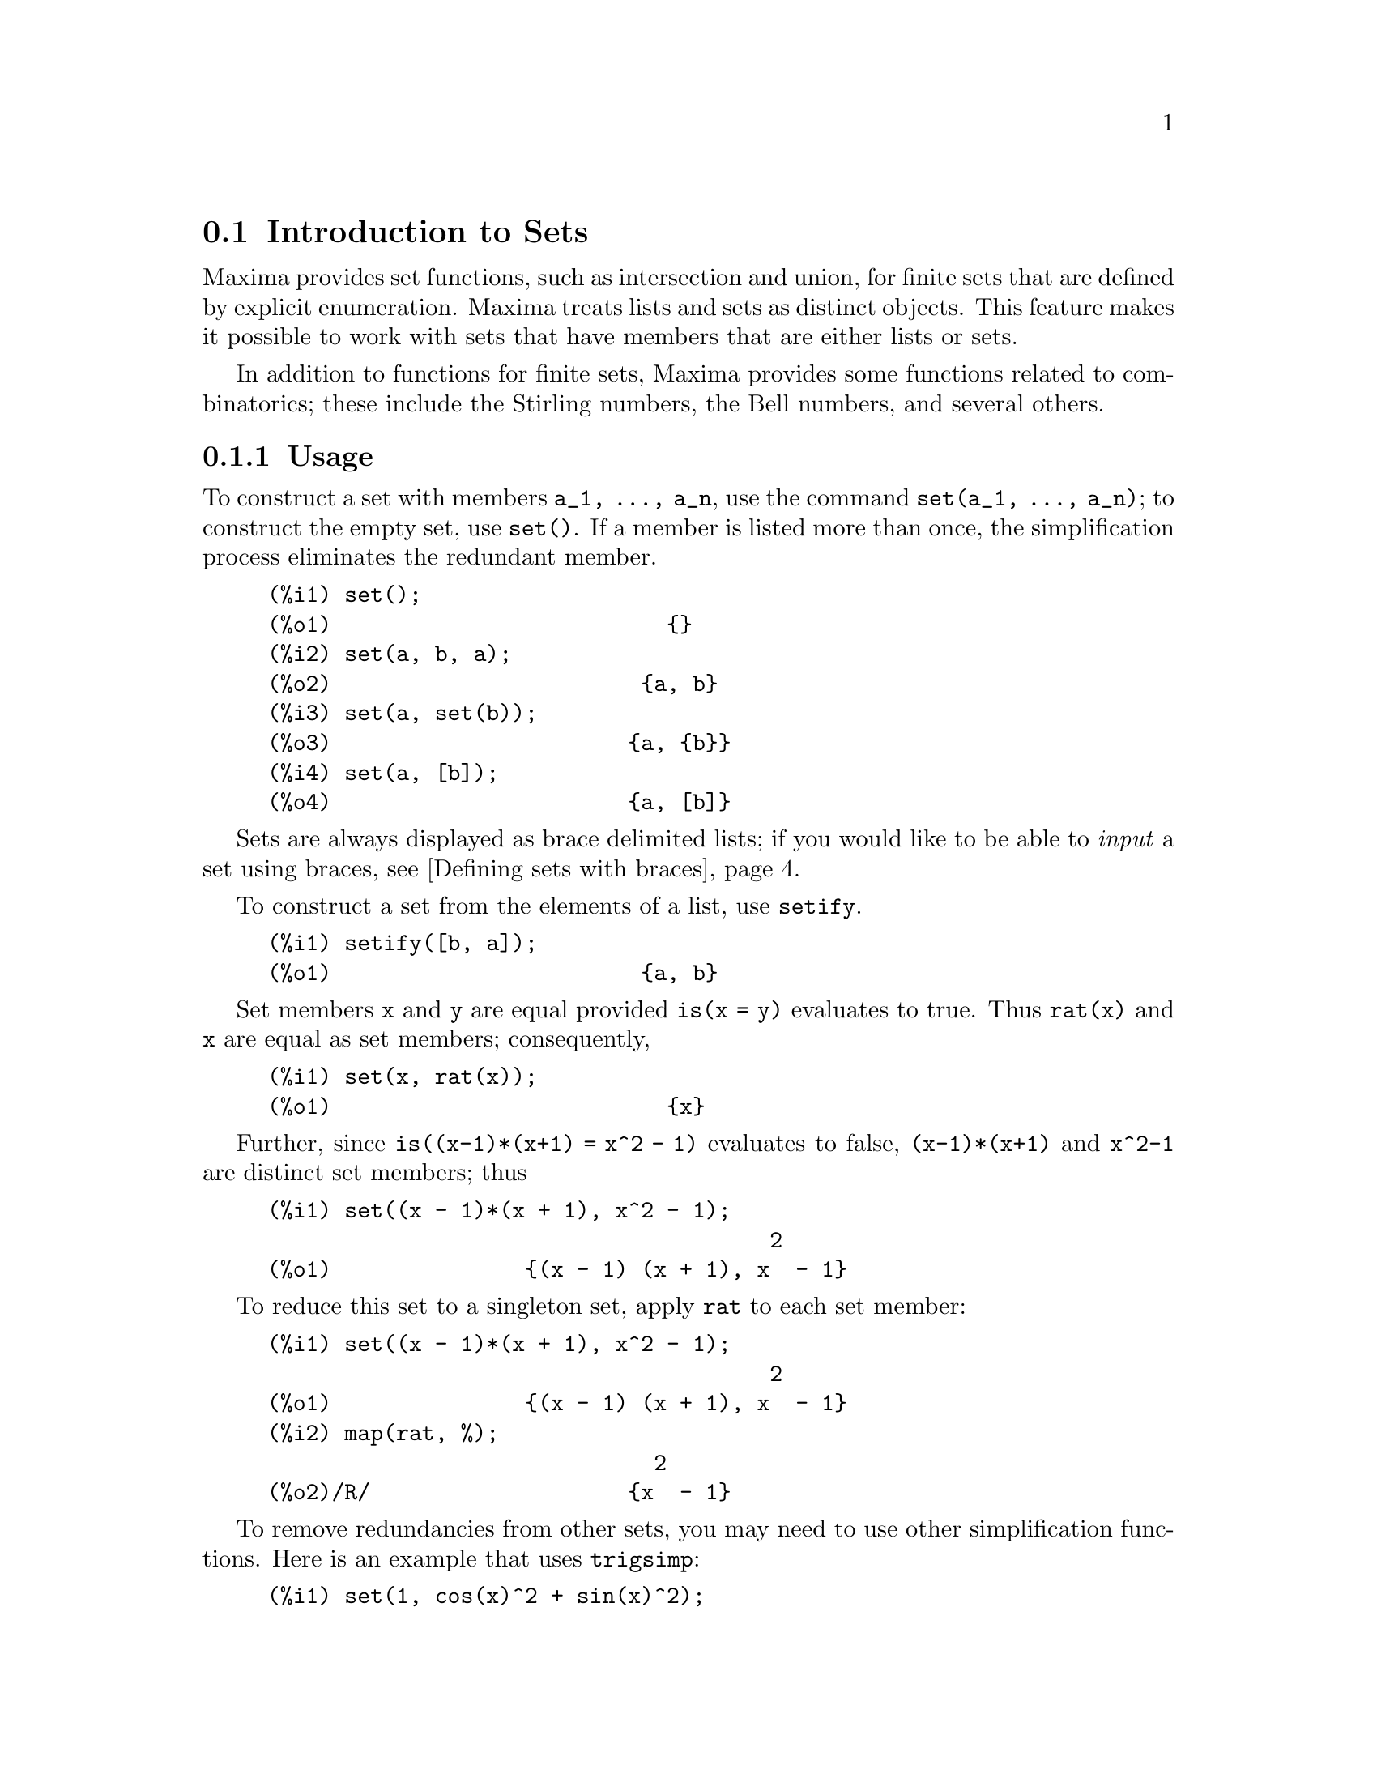 @menu
* Introduction to Sets::       
* Definitions for Sets::       
@end menu

@node Introduction to Sets, Definitions for Sets, Sets, Sets
@section Introduction to Sets

Maxima provides set functions, such as intersection and 
union, for finite sets that are defined by explicit enumeration.
Maxima treats 
lists and sets as distinct objects. This feature makes it possible to
work with sets that have members that are either lists or sets.

In addition to functions for finite sets, Maxima provides some
functions related to combinatorics; these include the Stirling
numbers, the Bell numbers, and several others.

@c THIS DOCUMENT SHOULD MENTION nset-init.lisp AND test-nset.mac IN SOME WAY

@c This will create a directory @emph{nset-x} (again x is the release identifier)
@c that contains the source file @emph{nset.lisp}, user documentation in html 
@c and texi formats, a sample maxima initialization file @emph{nset-init.lisp}, 
@c a README file, and a testing  routine @emph{test-nset.mac}.

@c FOLLOWING TEXT LIKELY OBSOLETE NOW THAT nset.lisp IS IN src/, PRESERVE PENDING FINAL DETERMINATION

@c If you are using Maxima version 5.9.0 or higher, finish the installation
@c by appending the contents of @emph{nset-init.lisp} to your own
@c @emph{maxima-init.lisp} file. The Lisp file @emph{nset-init.lisp} 
@c contains replacements for the Maxima functions @emph{setup_autoload}
@c and @emph{generic_autoload}. Unlike Maxima's @emph{setup_autoload} function,
@c the version in @emph{nset-init.lisp} uses @emph{file_search}. Without this
@c change, a full pathname must be given to @emph{setup_autoload}. The
@c autoload function in Maxima 5.9.0 and lower does not recognize some
@c file extensions, such as .x86f and .fasl, as valid extensions for
@c compiled code. The version of @emph{generic_autoload} in @emph{nset-init}
@c fixes this problem. Additionally, @emph{nset-init.lisp} contains 
@c autoload statements for all user-level functions in @emph{nset}.

@subsection Usage

To construct a set with members @code{a_1, ..., a_n}, use the
command @code{set(a_1, ..., a_n)}; to construct the empty
set, use @code{set()}.  If a member is listed more than
once, the simplification process eliminates the redundant member.

@c ===beg===
@c set();
@c set(a, b, a);
@c set(a, set(b));
@c set(a, [b]);
@c ===end===
@example
(%i1) set();
(%o1)                          @{@}
(%i2) set(a, b, a);
(%o2)                        @{a, b@}
(%i3) set(a, set(b));
(%o3)                       @{a, @{b@}@}
(%i4) set(a, [b]);
(%o4)                       @{a, [b]@}
@end example

Sets are always displayed as brace delimited lists; if you would like to
be able to  @i{input} a set using braces, see @ref{Defining sets with braces}.

To construct a set from the elements of a list, use  @code{setify}.

@c ===beg===
@c setify([b, a]);
@c ===end===
@example
(%i1) setify([b, a]);
(%o1)                        @{a, b@}
@end example

Set members @code{x} and @code{y} are equal provided @code{is(x = y)} 
evaluates to true. Thus @code{rat(x)} and @code{x} are equal as set members;
consequently, 

@c ===beg===
@c set(x, rat(x));
@c ===end===
@example
(%i1) set(x, rat(x));
(%o1)                          @{x@}
@end example

Further, since @code{is((x-1)*(x+1) = x^2 - 1)} evaluates to false, 
@code{(x-1)*(x+1)} and @code{x^2-1} are distinct set members; thus 

@c ===beg===
@c set((x - 1)*(x + 1), x^2 - 1);
@c ===end===
@example
(%i1) set((x - 1)*(x + 1), x^2 - 1);
                                       2
(%o1)               @{(x - 1) (x + 1), x  - 1@}
@end example

To reduce this set to a singleton set, apply @code{rat} to each set member:

@c ===beg===
@c set((x - 1)*(x + 1), x^2 - 1);
@c map(rat, %);
@c ===end===
@example
(%i1) set((x - 1)*(x + 1), x^2 - 1);
                                       2
(%o1)               @{(x - 1) (x + 1), x  - 1@}
(%i2) map(rat, %);
                              2
(%o2)/R/                    @{x  - 1@}
@end example

To remove redundancies from other sets, you may need to use other
simplification functions.  Here is an example that uses @code{trigsimp}:

@c ===beg===
@c set(1, cos(x)^2 + sin(x)^2);
@c map(trigsimp, %);
@c ===end===
@example
(%i1) set(1, cos(x)^2 + sin(x)^2);
                            2         2
(%o1)                @{1, sin (x) + cos (x)@}
(%i2) map(trigsimp, %);
(%o2)                          @{1@}
@end example

A set is simplified when its members are non-redundant and
sorted. The current version of the set functions uses the Maxima function
@code{orderlessp} to order sets; however, @i{future versions of 
the set functions might use a different ordering function}.

Some operations on sets, such as substitution, automatically force a 
re-simplification; for example,

@c ===beg===
@c s: set (a, b, c)$
@c subst (c=a, s);
@c subst ([a=x, b=x, c=x], s);
@c map (lambda ([x], x^2), set (-1, 0, 1));
@c ===end===
@example
(%i1) s: set (a, b, c)$
(%i2) subst (c=a, s);
(%o2)                        @{a, b@}
(%i3) subst ([a=x, b=x, c=x], s);
(%o3)                          @{x@}
(%i4) map (lambda ([x], x^2), set (-1, 0, 1));
(%o4)                        @{0, 1@}
@end example

@c NAME HERE ANY FUNCTIONS WHICH AUTOMATICALLY COERCE SETS TO LISTS OR VV
Maxima treats lists and sets as distinct objects;
functions such as @code{union} and @code{intersection} will signal
an error if any argument is a list.  If you need to apply a set
function to a list, use the @code{setify} function to convert it
to a set.  Thus

@c ===beg===
@c union ([1, 2], set (a, b));
@c union (setify ([1, 2]), set (a, b));
@c ===end===
@example
(%i1) union ([1, 2], set (a, b));
Function union expects a set, instead found [1,2]
 -- an error.  Quitting.  To debug this try debugmode(true);
(%i2) union (setify ([1, 2]), set (a, b));
(%o2)                     @{1, 2, a, b@}
@end example

To extract all set elements of a set @code{s} that satisfy a predicate
@code{f}, use @code{subset(s,f)}. (A @i{predicate} is a 
boolean-valued function.) For example, to find the equations 
in a given set that do not depend on a variable @code{z}, use

@c ===beg===
@c subset (set (x + y + z, x - y + 4, x + y - 5), lambda ([e], freeof (z, e)));
@c ===end===
@example
(%i1) subset (set (x + y + z, x - y + 4, x + y - 5), lambda ([e], freeof (z, e)));
(%o1)               @{- y + x + 4, y + x - 5@}
@end example

The section @ref{Definitions for Sets} has a complete list of
the set functions in Maxima.

@subsection Set Member Iteration

There two ways to to iterate over set members.  One way is the use
@code{map}; for example:

@c ===beg===
@c map (f, set (a, b, c));
@c ===end===
@example
(%i1) map (f, set (a, b, c));
(%o1)                  @{f(a), f(b), f(c)@}
@end example

The other way is to use @code{for @var{x} in @var{s} do}

@c ===beg===
@c s: set (a, b, c);
@c for si in s do print (concat (si, 1));
@c ===end===
@example
(%i1) s: set (a, b, c);
(%o1)                       @{a, b, c@}
(%i2) for si in s do print (concat (si, 1));
a1 
b1 
c1 
(%o2)                         done
@end example

The Maxima functions @code{first} and @code{rest} work
correctly on sets.  Applied to a set, @code{first} returns the first
displayed element of a set; which element that is may be
implementation-dependent. If @code{s} is a set, then 
@code{rest(s)} is equivalent to @code{disjoin (first(s), s)}.  
Currently, there are other Maxima functions that work correctly
on sets.
In future versions of the set functions,
@code{first} and @code{rest} may function differently or not at all.

@subsection Bugs
@c AT THIS POINT (2005/05) I DON'T KNOW IF IT'S NECESSARY TO GO INTO DETAILS
@c ABOUT BUGS IN MAXIMA REVISIONS 5.9.0 AND EARLIER

The set functions use the Maxima function @code{orderlessp} to 
order set members and the (Lisp-level) function @code{like} to test for set
member equality.  Both of these functions have known bugs (versions
5.9.2 and earlier) that may manifest if you attempt to use
sets with members that are lists or matrices that contain expressions
in CRE form. An example is

@c ===beg===
@c set ([x], [rat (x)]);
@c ===end===
@example
(%i1) set ([x], [rat (x)]);
Maxima encountered a Lisp error:

 CAR: #:X13129 is not a LIST

Automatically continuing.
To reenable the Lisp debugger set *debugger-hook* to nil.
@end example

This command causes Maxima to halt with an error (the error message
depends on which version of Lisp your Maxima uses). Another
example is

@c ===beg===
@c setify ([[rat(a)], [rat(b)]]);
@c ===end===
@example
(%i1) setify ([[rat(a)], [rat(b)]]);
Maxima encountered a Lisp error:

 CAR: #:A13129 is not a LIST

Automatically continuing.
To reenable the Lisp debugger set *debugger-hook* to nil.
@end example

These bugs are caused by bugs in @code{orderlessp} and @code{like}; they
are not caused by bugs in the set functions. To illustrate, try the commands

@c ===beg===
@c orderlessp ([rat(a)], [rat(b)]);
@c is ([rat(a)] = [rat(a)]);
@c ===end===
@example
(%i1) orderlessp ([rat(a)], [rat(b)]);
Maxima encountered a Lisp error:

 CAR: #:B13130 is not a LIST

Automatically continuing.
To reenable the Lisp debugger set *debugger-hook* to nil.
(%i2) is ([rat(a)] = [rat(a)]);
(%o2)                         false
@end example

Until these bugs are fixed, do not construct sets with members that
are lists or matrices containing expressions in CRE form; a set with a 
member in CRE form, however, shouldn't be a problem:

@c ===beg===
@c set (x, rat (x));
@c ===end===
@example
(%i1) set (x, rat (x));
(%o1)                          @{x@}
@end example

Maxima's @code{orderlessp} has another bug that can cause problems
with set functions, namely that the ordering predicate @code{orderlessp} is
not transitive. The simplest known example that shows this is

@c ===beg===
@c q: x^2$
@c r: (x + 1)^2$
@c s: x*(x + 2)$
@c orderlessp (q, r);
@c orderlessp (r, s);
@c orderlessp (q, s);
@c ===end===
@example
(%i1) q: x^2$
(%i2) r: (x + 1)^2$
(%i3) s: x*(x + 2)$
(%i4) orderlessp (q, r);
(%o4)                         true
(%i5) orderlessp (r, s);
(%o5)                         true
(%i6) orderlessp (q, s);
(%o6)                         false
@end example

This bug can cause trouble will all set functions as well as with
Maxima functions in general. It's likely, but not certain, that 
if all set members are either in CRE form or have been simplified
using @code{ratsimp}, this bug will not manifest.

@c WHAT EXACTLY IS THE EFFECT OF ordergreat AND orderless ON THE SET FUNCTIONS ??
Maxima's @code{orderless} and @code{ordergreat} mechanisms are 
incompatible with the set functions. If you need to use either @code{orderless}
or @code{ordergreat}, issue these commands before constructing any sets
and do not use the @code{unorder} command. 

You may encounter two other minor bugs.
Maxima versions 5.5 and earlier had a bug in the @code{tex} function that
makes the empty set incorrectly translate to TeX; this bug is fixed in
the Maxima 5.9.0. Additionally, the @code{setup_autoload} function in
Maxima 5.9.0 is broken; a fix is in the @code{nset-init.lisp} file
located in the directory @code{maxima/share/contrib/nset}.

Maxima's sign function has a bug that may cause the Kronecker
delta function to misbehave; for example:

@c ===beg===
@c kron_delta (1/sqrt(2), sqrt(2)/2);
@c ===end===
@example
(%i1) kron_delta (1/sqrt(2), sqrt(2)/2);
(%o1)                           0
@end example

The correct value is 1; the bug is related to the @code{sign} bug

@c ===beg===
@c sign (1/sqrt(2) - sqrt(2)/2);
@c ===end===
@example
(%i1) sign (1/sqrt(2) - sqrt(2)/2);
(%o1)                          pos
@end example

If you find something that you think might be a set function bug, please 
report it to the Maxima bug database. See @code{bug_report}.

@anchor{Defining sets with braces}
@subsection Defining sets with braces

If you'd like to be able to input sets using braces, you may do
so by declaring the left brace to be a matchfix operator; this
is done using the commands

@c ===beg===
@c matchfix("{","}")$
@c "{" ([a]) := apply (set, a)$
@c ===end===
@example
(%i1) matchfix("@{","@}")$
(%i2) "@{" ([a]) := apply (set, a)$
@end example

Now we can define sets using braces; thus

@c ===beg===
@c matchfix("{","}")$
@c "{" ([a]) := apply (set, a)$
@c {};
@c {a, {a, b}};
@c ===end===
@example
(%i1) matchfix("@{","@}")$
(%i2) "@{" ([a]) := apply (set, a)$
(%i3) @{@};
(%o3)                          @{@}
(%i4) @{a, @{a, b@}@};
(%o4)                      @{a, @{a, b@}@}
@end example

To always allow this form of set input, place the two commands in lines 
(%i1) and (%i2) in your @code{maxima-init.mac} file.

@subsection Combinatorial and Miscellaneous Functions

In addition to functions for finite sets, Maxima provides some
functions related to combinatorics; these include the Stirling
numbers of the first and second kind, the Bell numbers, multinomial
coefficients, partitions of nonnegative integers, and a few others. 
Maxima also defines a Kronecker delta function.


@subsection Authors

Stavros Macrakis of Cambridge, Massachusetts and Barton Willis of the
University of Nebraska at Kearney (UNK) wrote the Maxima set functions and their
documentation. 

@node Definitions for Sets,  , Introduction to Sets, Sets
@section Definitions for Sets

@anchor{adjoin}
@deffn {Function} adjoin (@var{x}, @var{a}) 
Adjoin @var{x} to the set @var{a} and return a set. Thus @code{adjoin(@var{x}, @var{a})} 
and @code{union(set(x),a)} are equivalent; however, using @code{adjoin}
may be somewhat faster than using @code{union}. If @var{a} isn't a 
set, signal an error.

@c ===beg===
@c adjoin (c, set (a, b));
@c adjoin (a, set (a, b));
@c ===end===
@example
(%i1) adjoin (c, set (a, b));
(%o1)                       @{a, b, c@}
(%i2) adjoin (a, set (a, b));
(%o2)                        @{a, b@}
@end example

See also @code{disjoin}.
@end deffn

@anchor{belln}
@deffn {Function} belln (@var{n})
For nonnegative integers @var{n}, return the n-th Bell number. If
@code{s} is a set with @code{n} members,  @code{belln(n)} is the number 
of partitions of @code{s}.  For example:

@c ===beg===
@c makelist (belln (i), i, 0, 6);
@c is (cardinality (set_partitions (set ())) = belln (0));
@c is (cardinality (set_partitions (set (1, 2, 3, 4, 5, 6))) = belln (6));
@c ===end===
@example
(%i1) makelist (belln (i), i, 0, 6);
(%o1)               [1, 1, 2, 5, 15, 52, 203]
(%i2) is (cardinality (set_partitions (set ())) = belln (0));
(%o2)                         true
(%i3) is (cardinality (set_partitions (set (1, 2, 3, 4, 5, 6))) = belln (6));
(%o3)                         true
@end example

When @var{n} isn't a nonnegative integer, @code{belln(n)} doesn't
simplify.

@c ===beg===
@c [belln (x), belln (sqrt(3)), belln (-9)];
@c ===end===
@example
(%i1) [belln (x), belln (sqrt(3)), belln (-9)];
(%o1)        [belln(x), belln(sqrt(3)), belln(- 9)]
@end example

@c WHAT DOES "THREAD" MEAN IN THIS CONTEXT ??
The function @code{belln} threads over equalities, lists, matrices, and 
sets.
@end deffn

@anchor{cardinality}
@deffn {Function} cardinality (@var{a})
Return the number of distinct elements of the set @var{a}. 

@c ===beg===
@c cardinality (set ());
@c cardinality (set (a, a, b, c));
@c cardinality (set (a, a, b, c)), simp: false;
@c ===end===
@example
(%i1) cardinality (set ());
(%o1)                           0
(%i2) cardinality (set (a, a, b, c));
(%o2)                           3
(%i3) cardinality (set (a, a, b, c)), simp: false;
(%o3)                           3
@end example

In line (%o3), we see that cardinality works correctly even when simplification
has been turned off. 
@end deffn

@anchor{cartesian_product}
@deffn {Function} cartesian_product (@var{b_1}, ... , @var{b_n})
Return a set of lists of the form @code{[@var{x_1}, ..., @var{x_n}]}, where
@code{@var{x_1} in @var{b_1}}, ..., @code{@var{x_n} in @var{b_n}}. 
Signal an error when any @var{b_k} isn't a set.

@c ===beg===
@c cartesian_product (set (0, 1));
@c cartesian_product (set (0, 1), set (0, 1));
@c cartesian_product (set (x), set (y), set (z));
@c cartesian_product (set (x), set (-1, 0, 1));
@c ===end===
@example
(%i1) cartesian_product (set (0, 1));
(%o1)                      @{[0], [1]@}
(%i2) cartesian_product (set (0, 1), set (0, 1));
(%o2)           @{[0, 0], [0, 1], [1, 0], [1, 1]@}
(%i3) cartesian_product (set (x), set (y), set (z));
(%o3)                      @{[x, y, z]@}
(%i4) cartesian_product (set (x), set (-1, 0, 1));
(%o4)              @{[x, - 1], [x, 0], [x, 1]@}
@end example
@end deffn


@anchor{disjoin}
@deffn {Function} disjoin (@var{x}, @var{a})
Remove @var{x} from the set @var{a} and return a set.
If @var{x} isn't a member of @var{a}, return @var{a}. Each of the 
following do the same thing: @code{disjoin(@var{x}, @var{a})}, @code{delete(@var{x}, @var{a})}, and
@code{setdifference(@var{a},set(@var{x}))}; however, @code{disjoin} is generally
the fastest way to remove a member from a set.
Signal an error if @var{a} isn't a set.
@end deffn

@anchor{disjointp}
@deffn {Function} disjointp (@var{a}, @var{b}) 
Return @code{true} if the sets @var{a} and @var{b} are disjoint. Signal an 
error if either @var{a} or @var{b} isn't a set.
@end deffn

@anchor{divisors}
@deffn {Function} divisors (@var{n})
When @var{n} is a nonzero integer, return the set of its divisors. 
The set of divisors includes the members 1 and @var{n}.
The divisors of a negative integer are the divisors of its absolute value.

We can verify that 28 is a perfect number.

@c ===beg===
@c s: divisors(28);
@c lreduce ("+", args(s)) - 28;
@c ===end===
@example
(%i1) s: divisors(28);
(%o1)                 @{1, 2, 4, 7, 14, 28@}
(%i2) lreduce ("+", args(s)) - 28;
(%o2)                          28
@end example

The function divisors works by simplification; you shouldn't need to
manually re-evaluate after a substitution. For example:

@c ===beg===
@c divisors (a);
@c subst (8, a, %);
@c ===end===
@example
(%i1) divisors (a);
(%o1)                      divisors(a)
(%i2) subst (8, a, %);
(%o2)                     @{1, 2, 4, 8@}
@end example

@c WHAT DOES "THREADING" MEAN IN THIS CONTEXT ??
The function divisors threads over equalities, lists, matrices, and 
sets. Here is an example of threading over a list and an equality.

@c ===beg===
@c divisors ([a, b, c=d]);
@c ===end===
@example
(%i1) divisors ([a, b, c=d]);
(%o1) [divisors(a), divisors(b), divisors(c) = divisors(d)]
@end example
@end deffn

@anchor{elementp}
@deffn {Function} elementp (@var{x}, @var{a})
Return @code{true} if and only if  @var{x} is a member of the 
set @var{a}.  Signal an error if @var{a} isn't a set.  
@end deffn

@anchor{emptyp}
@deffn {Function} emptyp (@var{a})
Return @code{true} if and only if @var{a} is the empty set or
the empty list.

@c ===beg===
@c map (emptyp, [set (), []]);
@c map (emptyp, [a + b, set (set ()), %pi]);
@c ===end===
@example
(%i1) map (emptyp, [set (), []]);
(%o1)                     [true, true]
(%i2) map (emptyp, [a + b, set (set ()), %pi]);
(%o2)                 [false, false, false]
@end example
@end deffn
       
@anchor{equiv_classes}
@deffn {Function} equiv_classes (@var{s}, @var{f})
Return a set of the equivalence classes of @var{s} with respect
to the equivalence relation @var{f}. The function @var{f} should
be a boolean-valued function defined on the cartesian product
of @var{s} with @var{s}. Further, the function @var{f} should 
be an equivalence relation; @code{equiv_classes}, however, doesn't 
check that it is. 

@c ===beg===
@c equiv_classes (set (a, b, c), lambda ([x, y], is (x=y)));
@c ===end===
@example
(%i1) equiv_classes (set (a, b, c), lambda ([x, y], is (x=y)));
(%o1)                    @{@{a@}, @{b@}, @{c@}@}
@end example

Actually, @code{equiv_classes (@var{s}, @var{f})} automatically applies the Maxima 
function @code{is} after applying the function @var{f}; accordingly,
we can restate the previous example more briefly.

@c ===beg===
@c equiv_classes (set (a, b, c), "=");
@c ===end===
@example
(%i1) equiv_classes (set (a, b, c), "=");
(%o1)                    @{@{a@}, @{b@}, @{c@}@}
@end example

Here is another example.

@c ===beg===
@c equiv_classes (set (1, 2, 3, 4, 5, 6, 7), lambda ([x, y], remainder (x - y, 3) = 0));
@c ===end===
@example
(%i1) equiv_classes (set (1, 2, 3, 4, 5, 6, 7), lambda ([x, y], remainder (x - y, 3) = 0));
(%o1)              @{@{1, 4, 7@}, @{2, 5@}, @{3, 6@}@}
@end example
@end deffn

@anchor{every}
@deffn {Function} every (@var{f}, @var{a})
@deffnx {Function} every (@var{f}, @var{L_1}, ..., @var{L_n})

The first argument @var{f} should be a predicate (a function that evaluates to
true, false, or unknown). 

Given one set as the second argument, 
@code{every (@var{f}, @var{a})} returns @code{true}
if @code{@var{f}(@var{a_i})} returns @code{true} for all @var{a_i} in @var{a}.
Since sets are unordered, @code{every} is free to evaluate @code{@var{f}(@var{a_i})} in any
order. @code{every} may or may not evaluate @var{f} for all @var{a_i} in @var{a}. Because the
order of evaluation isn't specified, the predicate @var{f} should
not have side-effects or signal errors for any input. 

Given one or more lists as arguments,
@code{every (@var{f}, @var{L_1}, ..., @var{L_n})} returns @code{true}
if @code{@var{f}(@var{x_1}, ..., @var{x_n})} returns @code{true} 
for all @var{x_1}, ..., @var{x_n} in @var{L_1}, ..., @var{L_n}, respectively.
@code{every} may or may not evaluate 
@var{f} for every combination @var{x_1}, ..., @var{x_n}.
@c FOLLOWING STATEMENT IS AMBIGUOUS: IS f(L_1[1], L_2[2]) EVALUATED BEFORE OR AFTER f(L_1[2], L_2[2]) ??
Since lists are ordered, @code{every} evaluates in the order of increasing index.

To use @code{every} on multiple set arguments, they should first be converted
to an ordered sequence so that their relative alignment becomes well-defined.

If the global flag @code{maperror} is @code{true} (the default), all lists 
@var{L_1}, ..., @var{L_n} must have equal lengths -- otherwise, @code{every} signals an error.
When @code{maperror} is false, the list arguments are
effectively truncated each to the length of the shortest list. 

The Maxima function @code{is} automatically applied after evaluating the
predicate @var{f}.

@c ===beg===
@c every ("=", [a, b], [a, b]);
@c every ("#", [a, b], [a, b]);
@c ===end===
@example
(%i1) every ("=", [a, b], [a, b]);
(%o1)                         true
(%i2) every ("#", [a, b], [a, b]);
(%o2)                         false
@end example
@end deffn
 
@anchor{extremal_subset}
@deffn {Function} extremal_subset (@var{s}, @var{f}, max)
@deffnx {Function} extremal_subset (@var{s}, @var{f}, min)
When the third argument is max, return the subset of the set or 
list @var{s} for which the real-valued function @var{f} takes 
on its greatest value; when the third argument is min, return the 
subset for which @var{f} takes on its least value.

@c ===beg===
@c extremal_subset (set (-2, -1, 0, 1, 2), abs, max);
@c extremal_subset (set (sqrt(2), 1.57, %pi/2), sin, min);
@c ===end===
@example
(%i1) extremal_subset (set (-2, -1, 0, 1, 2), abs, max);
(%o1)                       @{- 2, 2@}
(%i2) extremal_subset (set (sqrt(2), 1.57, %pi/2), sin, min);
(%o2)                       @{sqrt(2)@}
@end example
@end deffn

@anchor{flatten}
@deffn {Function} flatten (@var{e})
Flatten essentially evaluates an expression as if its main operator had 
been declared n-ary; there is, however, one difference -- flatten doesn't 
recurse into other function arguments.  For example:

@c ===beg===
@c expr: flatten (f (g (f (f (x)))));
@c declare (f, nary);
@c ev (expr);
@c ===end===
@example
(%i1) expr: flatten (f (g (f (f (x)))));
(%o1)                     f(g(f(f(x))))
(%i2) declare (f, nary);
(%o2)                         done
(%i3) ev (expr);
(%o3)                      f(g(f(x)))
@end example

Applied to a set, flatten gathers all members of set elements that
are sets; for example:

@c ===beg===
@c flatten (set (a, set (b), set (set (c))));
@c flatten (set (a, set ([a], set (a))));
@c ===end===
@example
(%i1) flatten (set (a, set (b), set (set (c))));
(%o1)                       @{a, b, c@}
(%i2) flatten (set (a, set ([a], set (a))));
(%o2)                       @{a, [a]@}
@end example

Flatten works correctly when the main operator is a subscripted function

@c ===beg===
@c flatten (f[5] (f[5] (x)));
@c ===end===
@example
(%i1) flatten (f[5] (f[5] (x)));
(%o1)                         f (x)
                               5
@end example

To flatten an expression, the main operator must be defined for zero or 
more arguments;  if this isn't the case, Maxima will halt with an error. 
Expressions with special representations, for example CRE expressions, 
can't be flattened; in this case, flatten returns its argument
unchanged.
@end deffn

@anchor{full_listify}
@deffn {Function} full_listify (@var{a})
If @var{a} is a set, convert @var{a} to a list
and apply @code{full_listify} to each list element.

To convert just the top-level operator of a set to a list,
see @ref{listify}.
@end deffn

@anchor{fullsetify}
@deffn {Function} fullsetify (@var{a})
If @var{a} is a list, convert @var{a} to a set and apply 
@code{fullsetify} to each set member. 

@c ===beg===
@c fullsetify ([a, [a]]);
@c fullsetify ([a, f([b])]);
@c ===end===
@example
(%i1) fullsetify ([a, [a]]);
(%o1)                       @{a, @{a@}@}
(%i2) fullsetify ([a, f([b])]);
(%o2)                      @{a, f([b])@}
@end example

In line (%o2), the argument of @code{f} isn't converted to a set
because the main operator of @code{f([b])} isn't a list.

To convert just the top-level operator of a list to a set, see
@ref{setify}.
@end deffn

@anchor{identity}
@deffn {Function} identity (@var{x})

The identity function evaluates to its argument for all inputs.  To 
determine if every member of a set is @code{true}, you can use

@c ===beg===
@c every (identity, [true, true]);
@c ===end===
@example
(%i1) every (identity, [true, true]);
(%o1)                         true
@end example
@end deffn

@anchor{integer_partitions}
@deffn {Function} integer_partitions (@var{n})
@deffnx {Function} integer_partitions (@var{n}, @var{len})
If the optional second argument @var{len} isn't specified, return the set of
all partitions of the integer @var{n}.  When @var{len} is specified,
return all partitions that have length @var{len} or less; in this
case, zeros are appended to each partition with fewer than @var{len}
terms to make each partition have exactly @var{len} terms.  In either
case, each partition is a list sorted from greatest to least.

We say a list @math{[a_1, ..., a_m]} is a partition of a nonnegative integer
@math{n} provided (1) each @math{a_i} is a nonzero integer and (2) 
@math{a_1 + ... + a_m  = n.}  Thus 0 has no partitions.  

@c ===beg===
@c integer_partitions (3);
@c s: integer_partitions (25)$
@c cardinality (s);
@c map (lambda ([x], apply ("+", x)), s);
@c integer_partitions (5, 3);
@c integer_partitions (5, 2);
@c ===end===
@example
(%i1) integer_partitions (3);
(%o1)               @{[1, 1, 1], [2, 1], [3]@}
(%i2) s: integer_partitions (25)$
(%i3) cardinality (s);
(%o3)                         1958
(%i4) map (lambda ([x], apply ("+", x)), s);
(%o4)                         @{25@}
(%i5) integer_partitions (5, 3);
(%o5) @{[2, 2, 1], [3, 1, 1], [3, 2, 0], [4, 1, 0], [5, 0, 0]@}
(%i6) integer_partitions (5, 2);
(%o6)               @{[3, 2], [4, 1], [5, 0]@}
@end example

To find all partitions that satisfy a condition, use the function @code{subset};
here is an example that finds all partitions of 10 that consist of prime numbers.

@c ===beg===
@c s: integer_partitions (10)$
@c xprimep(x) := integerp(x) and (x > 1) and primep(x)$
@c subset (s, lambda ([x], every (xprimep, x)));
@c ===end===
@example
(%i1) s: integer_partitions (10)$
(%i2) xprimep(x) := integerp(x) and (x > 1) and primep(x)$
(%i3) subset (s, lambda ([x], every (xprimep, x)));
(%o3) @{[2, 2, 2, 2, 2], [3, 3, 2, 2], [5, 3, 2], [5, 5], [7, 3]@}
@end example

@c SEE SF BUG REPORT # 779053
(Notice that @code{primep(1)} is true in Maxima. This disagrees with
most definitions of prime.)
@end deffn

@c intersect IS AN ALIAS FOR intersection -- JUST REFER TO THE LATTER HERE
@anchor{intersect}
@deffn {Function} intersect (@var{a_1}, ..., @var{a_n})
Return a set containing the elements that are common to the
sets @var{a_1} through @var{a_n}. The function @code{intersect}
must receive one or more arguments. Signal an error if any of
@var{a_1} through @var{a_n} isn't a set.  See also @ref{intersection}.
@end deffn

@anchor{intersection}
@deffn {Function} intersection (@var{a_1}, ..., @var{a_n})
Return a set containing the elements that are common to the 
sets @var{a_1} through @var{a_n}. The function @code{intersection}
must receive one or more arguments. Signal an error if any of
@var{a_1} through @var{a_n} isn't a set.  See also @ref{intersect}.
@end deffn

@deffn {Function} kron_delta (@var{x}, @var{y})
The Kronecker delta function; @code{kron_delta (@var{x}, @var{y})} simplifies to
1 when @code{is(x = y)} is true and it simplifies to zero when 
@code{sign (|@var{x} - @var{y}|)} is @code{pos}.  When @code{sign (|@var{x} - @var{y}|)} is zero
and @code{@var{x} - @var{y}} isn't a floating point number (neither a double nor
a bfloat), return 0. Otherwise, return a noun form.

The function, @code{kron_delta} is declared to be 
symmetric; thus, for example, @code{kron_delta(x, y) - kron_delta(y, x)} 
simplifies to zero.

Here are a few examples.

@c ===beg===
@c [kron_delta (a, a), kron_delta (a + 1, a)];
@c kron_delta (a, b);
@c ===end===
@example
(%i1) [kron_delta (a, a), kron_delta (a + 1, a)];
(%o1)                        [1, 0]
(%i2) kron_delta (a, b);
(%o2)                   kron_delta(a, b)
@end example

Assuming that @code{a > b} makes @code{sign (|a - b|)} evaluate to @code{pos};
thus

@c ===beg===
@c assume (a > b)$
@c kron_delta (a, b);
@c ===end===
@example
(%i1) assume (a > b)$
(%i2) kron_delta (a, b);
(%o2)                           0
@end example

If we instead assume that @code{x >= y}, then @code{sign (|x - y|)} evaluates
to @code{pz}; in this case, @code{kron_delta (x, y)} doesn't simplify

@c ===beg===
@c assume(x >= y)$
@c kron_delta (x, y);
@c ===end===
@example
(%i1) assume(x >= y)$
(%i2) kron_delta (x, y);
(%o2)                   kron_delta(x, y)
@end example

Finally, since @code{1/10 - 0.1} evaluates to a floating point
number, we have 

@c ===beg===
@c kron_delta (1/10, 0.1);
@c ===end===
@example
(%i1) kron_delta (1/10, 0.1);
                                  1
(%o1)                  kron_delta(--, 0.1)
                                  10
@end example

If you want @code{kron_delta (1/10, 0.1)} to evaluate to 1, apply @code{float}.

@c ===beg===
@c float (kron_delta (1/10, 0.1));
@c ===end===
@example
(%i1) float (kron_delta (1/10, 0.1));
(%o1)                           1
@end example
@end deffn

@anchor{listify}
@deffn {Function} listify (@var{a})
If @var{a} is a set, return a list containing the members of @var{a};
when @var{a} isn't a set, return @var{a}.  To convert a set and all
of its members to lists, see @ref{full_listify}.

@c NEED TO PUT SOMETHING HERE
@c ===beg===
@c ===end===
@example
@end example
@end deffn

@anchor{lreduce}
@deffn {Function} lreduce (@var{f}, @var{s})
@deffnx {Function} lreduce (@var{f}, @var{s}, @var{init})
The function @code{lreduce} (left reduce) extends a 2-arity 
function to an n-arity function by composition; an example should 
make this clear. When the optional argument @var{init} isn't defined, we have

@c ===beg===
@c lreduce (f, [1, 2, 3]);
@c lreduce (f, [1, 2, 3, 4]);
@c ===end===
@example
(%i1) lreduce (f, [1, 2, 3]);
(%o1)                     f(f(1, 2), 3)
(%i2) lreduce (f, [1, 2, 3, 4]);
(%o2)                  f(f(f(1, 2), 3), 4)
@end example

Notice that the function @var{f} is first applied to the
@code{leftmost} list elements (thus the name lreduce). 
When @var{init} is defined, the second argument to the inner most function 
evaluation is @var{init}; for example:

@c ===beg===
@c lreduce (f, [1, 2, 3], 4);
@c ===end===
@example
(%i1) lreduce (f, [1, 2, 3], 4);
(%o1)                  f(f(f(4, 1), 2), 3)
@end example

The function @code{lreduce} makes it easy to find the product or
sum of the elements of a list.

@c ===beg===
@c lreduce ("+", args (set (a, b)));
@c lreduce ("*", args (set (1, 2, 3, 4, 5)));
@c ===end===
@example
(%i1) lreduce ("+", args (set (a, b)));
(%o1)                         b + a
(%i2) lreduce ("*", args (set (1, 2, 3, 4, 5)));
(%o2)                          120
@end example

See also @xref{rreduce}, @xref{xreduce}, and @xref{tree_reduce}.
@end deffn

@anchor{makeset}
@deffn {Function} makeset (@var{e}, @var{v}, @var{s})
This function is similar to @code{makelist}, but @code{makeset} allows
multiple substitutions. The first argument @var{e} is an expression; the
second argument @var{v} is a list of variables; and @var{s} is a list or 
set of values for the variables @var{v}. Each member of @var{s} must
have the same length as @var{v}. We have @code{makeset (@var{e}, @var{v}, @var{s})}
@c FOLLOWING STATEMENT NEEDS CLARIFICATION
is the set @code{@{z | z = substitute(v -> s_i) and s_i in s@}}.

@c ===beg===
@c makeset (i/j, [i, j], [[a, b], [c, d]]);
@c ind: set (0, 1, 2, 3)$
@c makeset (i^2 + j^2 + k^2, [i, j, k], cartesian_product (ind, ind, ind));
@c ===end===
@example
(%i1) makeset (i/j, [i, j], [[a, b], [c, d]]);
                              a  c
(%o1)                        @{-, -@}
                              b  d
(%i2) ind: set (0, 1, 2, 3)$
(%i3) makeset (i^2 + j^2 + k^2, [i, j, k], cartesian_product (ind, ind, ind));
(%o3) @{0, 1, 2, 3, 4, 5, 6, 8, 9, 10, 11, 12, 13, 14, 17, 18, 
                                                      19, 22, 27@}
@end example
@end deffn

@anchor{moebius}
@deffn {Function} moebius (@var{n})
The Moebius function; when @var{n} is product of @math{k} distinct
primes, @code{moebius(@var{n})} evaluates to @math{(-1)^k}; it evaluates to 1 when
@math{@var{n} = 1}; and it evaluates to 0 for all other positive integers. 
The Moebius function threads over equalities, lists, matrices, and 
sets.
@end deffn
 
@anchor{multinomial_coeff}
@deffn {Function} multinomial_coeff (@var{a_1}, ..., @var{a_n})
@deffnx {Function} multinomial_coeff ()
Return the multinomial coefficient.  When each @var{a_k} is
a nonnegative integer, the multinomial coefficient
gives the number of ways of placing @code{@var{a_1} + ... + @var{a_n}} 
distinct objects into @math{n} boxes with @var{a_k} elements in the 
@math{k}'th box. In general, @code{multinomial (@var{a_1}, ..., @var{a_n})}
evaluates to @code{(@var{a_1} + ... + @var{a_n})!/(@var{a_1}! ... @var{a_n}!)}. Given no
arguments, @code{multinomial()} evaluates to 1. A user may use
@code{minfactorial} to simplify the value returned by @code{multinomial_coeff};
for example:

@c ===beg===
@c multinomial_coeff (1, 2, x);
@c minfactorial (%);
@c multinomial_coeff (-6, 2);
@c minfactorial (%);
@c ===end===
@example
(%i1) multinomial_coeff (1, 2, x);
                            (x + 3)!
(%o1)                       --------
                              2 x!
(%i2) minfactorial (%);
                     (x + 1) (x + 2) (x + 3)
(%o2)                -----------------------
                                2
(%i3) multinomial_coeff (-6, 2);
                             (- 4)!
(%o3)                       --------
                            2 (- 6)!
(%i4) minfactorial (%);
(%o4)                          10
@end example
@end deffn

@anchor{num_distinct_partitions}
@deffn {Function} num_distinct_partitions (@var{n})
@deffnx {Function} num_distinct_partitions (@var{n}, @var{a})

When @var{n} is a nonnegative integer, return the number of 
distinct integer partitions of @var{n}.

If the optional parameter @var{a} has the value @code{list}, return a 
list of the number of distinct partitions of 1,2,3, ... , n. 
If @var{n} isn't a nonnegative integer, return a noun form.

Definition: If @math{@var{n} = k_1 + ... + k_m}, where @math{k_1} 
through @math{k_m}  are distinct positive integers, we call 
@math{k_1 + ... + k_m} a distinct partition of @var{n}.
@end deffn

@anchor{num_partitions}
@deffn {Function} num_partitions (@var{n})
@deffnx {Function} num_partitions (@var{n}, @var{a})
When @var{n} is a nonnegative integer, return the number of partitions 
of @var{n}. If the optional parameter @var{a} has the value @code{list}, 
return a list of the number of partitions of 1,2,3, ... , n.  If @var{n} 
isn't a nonnegative integer, return a noun form.

@c ===beg===
@c num_partitions (5) = cardinality (integer_partitions (5));
@c num_partitions (8, list);
@c num_partitions (n);
@c ===end===
@example
(%i1) num_partitions (5) = cardinality (integer_partitions (5));
(%o1)                         7 = 7
(%i2) num_partitions (8, list);
(%o2)            [1, 1, 2, 3, 5, 7, 11, 15, 22]
(%i3) num_partitions (n);
(%o3)                   num_partitions(n)
@end example

For a nonnegative integer @var{n}, @code{num_partitions (@var{n})} is equal to
@code{cardinality (integer_partitions (@var{n}))}; however, calling @code{num_partitions} 
is much faster.
@end deffn



@anchor{partition_set}
@deffn {Function} partition_set (@var{a}, @var{f})
Return a list of two sets; the first set is the subset of @var{a} for which
the predicate @var{f} evaluates to false and the second is the subset of 
@var{a} for which @var{f} evaluates to true.
If @var{a} isn't a set, signal an error.
See also @ref{subset}.

@c ===beg===
@c partition_set (set (2, 7, 1, 8, 2, 8), evenp);
@c partition_set (set (x, rat(y), rat(y) + z, 1), lambda ([x], ratp(x)));
@c ===end===
@example
(%i1) partition_set (set (2, 7, 1, 8, 2, 8), evenp);
(%o1)                   [@{1, 7@}, @{2, 8@}]
(%i2) partition_set (set (x, rat(y), rat(y) + z, 1), lambda ([x], ratp(x)));
(%o2)/R/              [@{1, x@}, @{y, y + z@}]
@end example
@end deffn

@anchor{permutations}
@deffn {Function} permutations (@var{a})
Return a set of all @i{distinct} permutations of the members of 
the list or set @var{a}. (Each permutation is a list, not a set.) 
When @var{a} is a list, duplicate members of @var{a} are @i{not} deleted 
before finding the permutations. Thus

@c ===beg===
@c permutations ([a, a]);
@c permutations ([a, a, b]);
@c ===end===
@example
(%i1) permutations ([a, a]);
(%o1)                       @{[a, a]@}
(%i2) permutations ([a, a, b]);
(%o2)           @{[a, a, b], [a, b, a], [b, a, a]@}
@end example

If @var{a} isn't a list or set, signal an error.
@end deffn

@anchor{powerset}
@deffn {Function} powerset (@var{a})
@deffnx {Function} powerset (@var{a}, @var{n})
When the optional second argument @var{n} isn't defined, return the set 
of all subsets of the set @var{a}.
@code{powerset(@var{a})} has @code{2^cardinality(@var{a})} members.  Given a second argument,
@code{powerset(@var{a},@var{n})} returns the set of all subsets of @var{a} that have 
cardinality @var{n}. Signal an error if @var{a} isn't a set;
additionally signal an error if @var{n} isn't a positive integer.
@end deffn

@anchor{rreduce}
@deffn {Function} rreduce (@var{f}, @var{s})
@deffnx {Function} rreduce (@var{f}, @var{s}, @var{init})
The function @code{rreduce} (right reduce) extends a 2-arity 
function to an n-arity function by composition; an example should 
make this clear. When the optional argument @var{init} isn't defined, we have

@c ===beg===
@c rreduce (f, [1, 2, 3]);
@c rreduce (f, [1, 2, 3, 4]);
@c ===end===
@example
(%i1) rreduce (f, [1, 2, 3]);
(%o1)                     f(1, f(2, 3))
(%i2) rreduce (f, [1, 2, 3, 4]);
(%o2)                  f(1, f(2, f(3, 4)))
@end example

Notice that the function @var{f} is first applied to the rightmost list
elements (thus the name rreduce). When @var{init} is defined, the
second argument to the inner most function 
evaluation is @var{init}; for example:

@c ===beg===
@c rreduce (f, [1, 2, 3], 4);
@c ===end===
@example
(%i1) rreduce (f, [1, 2, 3], 4);
(%o1)                  f(1, f(2, f(3, 4)))
@end example

The function @code{rreduce} makes it easy to find the product or
sum of the elements of a list.

@c ===beg===
@c rreduce ("+", args (set (a, b)));
@c rreduce ("*", args (set (1, 2, 3, 4, 5)));
@c ===end===
@example
(%i1) rreduce ("+", args (set (a, b)));
(%o1)                         b + a
(%i2) rreduce ("*", args (set (1, 2, 3, 4, 5)));
(%o2)                          120
@end example

See also @xref{lreduce}, @xref{tree_reduce}, and @xref{xreduce}.
@end deffn

@anchor{setdifference}
@deffn {Function}  setdifference (@var{a}, @var{b})
Return a set containing the elements in the set @var{a} that are
not in the set @var{b}.  Signal an error if @var{a} or @var{b} is not a set.
@end deffn

@anchor{setify}
@deffn {Function} setify (@var{a})
Construct a set from the elements of the list @var{a}.  Duplicate
elements of the list @var{a} are deleted and the elements
are sorted according to the predicate @code{orderlessp}.  
Signal an error if @code{a} isn't a list. 
@end deffn

@anchor{setp}
@deffn {Function} setp (@var{a})
Return true if and only if @var{a} is a Maxima set.  The function
@code{setp} checks that the operator of its argument is set; it doesn't
check that its argument is a @i{simplified} set. Thus

@c ===beg===
@c setp (set (a, a)), simp: false;
@c ===end===
@example
(%i1) setp (set (a, a)), simp: false;
(%o1)                         true
@end example

@c IF THE FOLLOWING STATEMENT IMPLIES setp IS EQUIVALENT TO setp(a) := is (inpart (a, 0) = set), SAY SO.
@c OTHERWISE THIS IS JUST A DISTRACTION SO CUT IT.
The function @code{setp} could be coded in Maxima as 
@code{setp(a) := is (inpart (a, 0) = set)}.

@end deffn

@anchor{set_partitions}
@deffn {Function} set_partitions (@var{a})
@deffnx {Function} set_partitions (@var{a}, @var{n})
When the optional argument @var{n} is defined, return a set of all
decompositions of @var{a} into @var{n} @var{nonempty} disjoint 
subsets. When @var{n} isn't defined, return the set of all partitions.

We say a set @math{P} is a partition of a set @math{S} provided

@enumerate
@item
each member of @math{P} is a nonempty set,
@item
distinct members of @math{P} are disjoint,
@item
the union of the members of @math{P} equals @math{S}.
@end enumerate

The empty set is a partition of itself (the conditions 1 and 2 being
vacuously true); thus

@c ===beg===
@c set_partitions (set ());
@c ===end===
@example
(%i1) set_partitions (set ());
(%o1)                         @{@{@}@}
@end example

The cardinality of the set of partitions of a set can be found using @code{stirling2}; thus

@c ===beg===
@c s: set (0, 1, 2, 3, 4, 5)$
@c p: set_partitions (s, 3)$ 
@c cardinality(p) = stirling2 (6, 3);
@c ===end===
@example
(%i1) s: set (0, 1, 2, 3, 4, 5)$
(%i2) p: set_partitions (s, 3)$ 
(%o3)                        90 = 90
(%i4) cardinality(p) = stirling2 (6, 3);
@end example

Each member of @code{p} should have 3 members; let's check.

@c ===beg===
@c s: set (0, 1, 2, 3, 4, 5)$
@c p: set_partitions (s, 3)$ 
@c map (cardinality, p);
@c ===end===
@example
(%i1) s: set (0, 1, 2, 3, 4, 5)$
(%i2) p: set_partitions (s, 3)$ 
(%o3)                          @{3@}
(%i4) map (cardinality, p);
@end example

Finally, for each member of @code{p}, the union of its members should 
equal @code{s}; again let's check.

@c ===beg===
@c s: set (0, 1, 2, 3, 4, 5)$
@c p: set_partitions (s, 3)$ 
@c map (lambda ([x], apply (union, listify (x))), p);
@c ===end===
@example
(%i1) s: set (0, 1, 2, 3, 4, 5)$
(%i2) p: set_partitions (s, 3)$ 
(%o3)                 @{@{0, 1, 2, 3, 4, 5@}@}
(%i4) map (lambda ([x], apply (union, listify (x))), p);
@end example
@end deffn

@anchor{some}
@deffn {Function} some (@var{f}, @var{a})
@deffnx {Function} some (@var{f}, @var{L_1}, ..., @var{L_n})

The first argument @var{f} should be a predicate (a function that evaluates to
true, false, or unknown). 

Given one set as the second argument, 
@code{some (@var{f}, @var{a})} returns @code{true}
if @code{@var{f}(@var{a_i})} returns @code{true} for at least one @var{a_i} in @var{a}.
Since sets are unordered, @code{some} is free to evaluate @code{@var{f}(@var{a_i})} in any
order. @code{some} may or may not evaluate  @var{f} for all @var{a_i} in @var{a}. Because the
order of evaluation isn't specified, the predicate @var{f} should
not have side-effects or signal errors for any input. 
To use @code{some} on multiple set arguments, they should first be converted
to an ordered sequence so that their relative alignment becomes well-defined.

Given one or more lists as arguments,
@code{some (@var{f}, @var{L_1}, ..., @var{L_n})} returns @code{true}
if @code{@var{f}(@var{x_1}, ..., @var{x_n})} returns @code{true} 
for at least one @var{x_1}, ..., @var{x_n} in @var{L_1}, ..., @var{L_n}, respectively.
@code{some} may or may not evaluate 
@var{f} for every combination @var{x_1}, ..., @var{x_n}.
@c FOLLOWING STATEMENT IS AMBIGUOUS: IS f(L_1[1], L_2[2]) EVALUATED BEFORE OR AFTER f(L_1[2], L_2[2]) ??
Since lists are ordered, @code{some} evaluates in the order of increasing index.

If the global flag @code{maperror} is true (the default), all lists 
@var{L_1}, ..., @var{L_n} must have equal lengths -- otherwise, @code{some} signals an error.
When @code{maperror} is false, the list arguments are
effectively truncated each to the length of the shortest list. 

The Maxima function @code{is} is automatically applied after evaluating the
predicate @var{f}.

@c ===beg===
@c some ("<", [a, b, 5], [1, 2, 8]);
@c some ("=", [2, 3], [2, 7]);
@c ===end===
@example
(%i1) some ("<", [a, b, 5], [1, 2, 8]);
(%o1)                         true
(%i2) some ("=", [2, 3], [2, 7]);
(%o2)                         true
@end example
@end deffn

@anchor{stirling1}
@deffn {Function} stirling1 (@var{n}, @var{m})
The Stirling number of the first kind.  When @var{n} and @var{m} are nonnegative 
integers, the magnitude of @code{stirling1 (@var{n}, @var{m})} is the number of 
permutations of a set with @var{n} members that have @var{m} cycles.
For details, see Graham, Knuth and Patashnik @i{Concrete Mathematics}.
We use a recursion relation to define @code{stirling1 (@var{n}, @var{m})} for
@var{m} less than 0; we do not extend it for @var{n} less than 0 or for non-integer
arguments.

The function @code{stirling1} works by simplification; it knows the 
basic special values (see Donald Knuth, @i{The Art of Computer Programming,}
third edition, Volume 1,  Section 1.2.6, Equations 48, 49, and 50).  
For Maxima to apply these rules, the arguments must be declared to 
be integer and the first argument must nonnegative. For example:

@c ===beg===
@c declare (n, integer)$
@c assume (n >= 0)$
@c stirling1 (n, n);
@c ===end===
@example
(%i1) declare (n, integer)$
(%i2) assume (n >= 0)$
(%i3) stirling1 (n, n);
(%o3)                           1
@end example

@code{stirling1} does not simplify for non-integer arguments.

@c ===beg===
@c stirling1 (sqrt(2), sqrt(2));
@c ===end===
@example
(%i1) stirling1 (sqrt(2), sqrt(2));
(%o1)              stirling1(sqrt(2), sqrt(2))
@end example

Maxima knows a few other special values; for example:

@c ===beg===
@c declare (n, integer)$
@c assume (n >= 0)$
@c stirling1 (n + 1, n);
@c stirling1 (n + 1, 1);
@c ===end===
@example
(%i1) declare (n, integer)$
(%i2) assume (n >= 0)$
(%i3) stirling1 (n + 1, n);
                            n (n + 1)
(%o3)                       ---------
                                2
(%i4) stirling1 (n + 1, 1);
(%o4)                          n!
@end example
@end deffn

@anchor{stirling2}
@deffn {Function} stirling2 (@var{n}, @var{m})
The Stirling number of the second kind. When @var{n} and @var{m} are nonnegative 
integers, @code{stirling2 (@var{n}, @var{m})} is the number of ways a set with 
cardinality @var{n} can be partitioned into @var{m} disjoint subsets.
We use a recursion relation to define @code{stirling2 (@var{n}, @var{m})} for
@var{m} less than 0; we do not extend it for @var{n} less than 0 or for non-integer
arguments.

The function @code{stirling2} works by simplification; it knows the 
basic special values (see Donald Knuth, @i{The Art of Computer Programming,}
third edition, Volume 1,  Section 1.2.6, Equations 48, 49, and 50).  
For Maxima to apply these rules, the arguments must be declared to 
be integer and the first argument must nonnegative. For example:

@c ===beg===
@c declare (n, integer)$
@c assume (n >= 0)$
@c stirling2 (n, n);
@c ===end===
@example
(%i1) declare (n, integer)$
(%i2) assume (n >= 0)$
(%i3) stirling2 (n, n);
(%o3)                           1
@end example

@code{stirling2} does not simplify for non-integer arguments.

@c ===beg===
@c stirling2 (%pi, %pi);
@c ===end===
@example
(%i1) stirling2 (%pi, %pi);
(%o1)                  stirling2(%pi, %pi)
@end example

@c ENUMERATE OR OTHERWISE DESCRIBE LIST OF KNOWN SPECIAL VALUES
Maxima knows a few other special values.

@c ===beg===
@c declare (n, integer)$
@c assume (n >= 0)$
@c stirling2 (n + 9, n + 8);
@c stirling2 (n + 1, 2);
@c ===end===
@example
(%i1) declare (n, integer)$
(%i2) assume (n >= 0)$
(%i3) stirling2 (n + 9, n + 8);
                         (n + 8) (n + 9)
(%o3)                    ---------------
                                2
(%i4) stirling2 (n + 1, 2);
                              n
(%o4)                        2  - 1
@end example
@end deffn

@anchor{subset}
@deffn {Function} subset (@var{a}, @var{f})
Return the subset of the set @var{a} that satisfies the predicate @var{f}. 
For example:

@c ===beg===
@c subset (set (1, 2, x, x + y, z, x + y + z), atom);
@c subset (set (1, 2, 7, 8, 9, 14), evenp);
@c ===end===
@example
(%i1) subset (set (1, 2, x, x + y, z, x + y + z), atom);
(%o1)                     @{1, 2, x, z@}
(%i2) subset (set (1, 2, 7, 8, 9, 14), evenp);
(%o2)                      @{2, 8, 14@}
@end example

The second argument to @code{subset} must be a predicate
(a boolean-valued function of one argument) if the first argument to 
@code{subset} isn't a set, signal an error. See also
@ref{partition_set}.
@end deffn

@anchor{subsetp}
@deffn {Function} subsetp (@var{a}, @var{b})
Return true if and only if the set @var{a} is a subset of @var{b}.
Signal an error if @var{a} or @var{b} is not a set.
@end deffn

@anchor{symmdifference}
@deffn {Function} symmdifference (@var{a_1}, ..., @var{a_n})
Return the set of members that occur in exactly one
set @var{a_k}. Signal an error if any argument @var{a_k} isn't a
set. Given two arguments, @code{symmdifference (@var{a}, @var{b})} is
the same as @code{union (setdifference (@var{a}, @var{b}), setdifference (@var{b}, @var{a}))}.
@end deffn

@c tree_reduce ACCEPTS A SET OR LIST AS AN ARGUMENT, BUT rreduce AND lreduce WANT ONLY LISTS; STRANGE
@anchor{tree_reduce}
@deffn {Function} tree_reduce (@var{f}, @var{s})
@deffnx {Function} tree_reduce (@var{f}, @var{s}, @var{init})

The function @code{tree_reduce} extends a associative binary operator @math{f : S x S -> S}
from two arguments to any number of arguments using a minimum
depth tree.  An example should make this clear.

@c ===beg===
@c tree_reduce (f, [a, b, c, d]);
@c ===end===
@example
(%i1) tree_reduce (f, [a, b, c, d]);
(%o1)                  f(f(a, b), f(c, d))
@end example

Given an odd number of arguments, @code{tree_reduce} favors the left
side of the tree; for example:

@c ===beg===
@c tree_reduce (f, [a, b, c, d, e]);
@c ===end===
@example
(%i1) tree_reduce (f, [a, b, c, d, e]);
(%o1)               f(f(f(a, b), f(c, d)), e)
@end example

For addition of floating point numbers, using @code{tree_reduce} may
give a sum that has a smaller rounding error than using either
@code{rreduce} or @code{lreduce}.
@end deffn

@anchor{union}
@deffn {Function} union (@var{a_1}, ..., @var{a_n})
Return the union of the sets @var{a_1} through @var{a_n}. 
When @code{union} receives no arguments, it returns the
empty set. Signal an error when one or more arguments to 
@code{union} is not a set.
@end deffn

@c xreduce ACCEPTS A SET OR LIST AS AN ARGUMENT, BUT rreduce AND lreduce WANT ONLY LISTS; STRANGE
@anchor{xreduce}
@deffn {Function} xreduce (@var{f}, @var{s})
@deffnx {Function} xreduce (@var{f}, @var{s}, @var{init})

This function is similar to both @code{lreduce} and @code{rreduce} except
that @code{xreduce} is free to use either left or right associativity; 
in particular when @var{f} is an associative function and Maxima 
has a built-in evaluator for it, @code{xreduce} may use the n-ary
function; these n-ary functions include 
addition @code{+}, multiplication @code{*}, @code{and}, @code{or}, @code{max},
@code{min}, and @code{append}. For these operators, we generally expect
using @code{xreduce} to be faster than using either @code{rreduce} or
@code{lreduce}.  When @var{f} isn't n-ary, @code{xreduce} uses
left-associativity.

Floating point addition is not associative; nevertheless, @code{xreduce}
uses Maxima's n-ary addition when the set or list @var{s} contains
floating point numbers.

@end deffn







